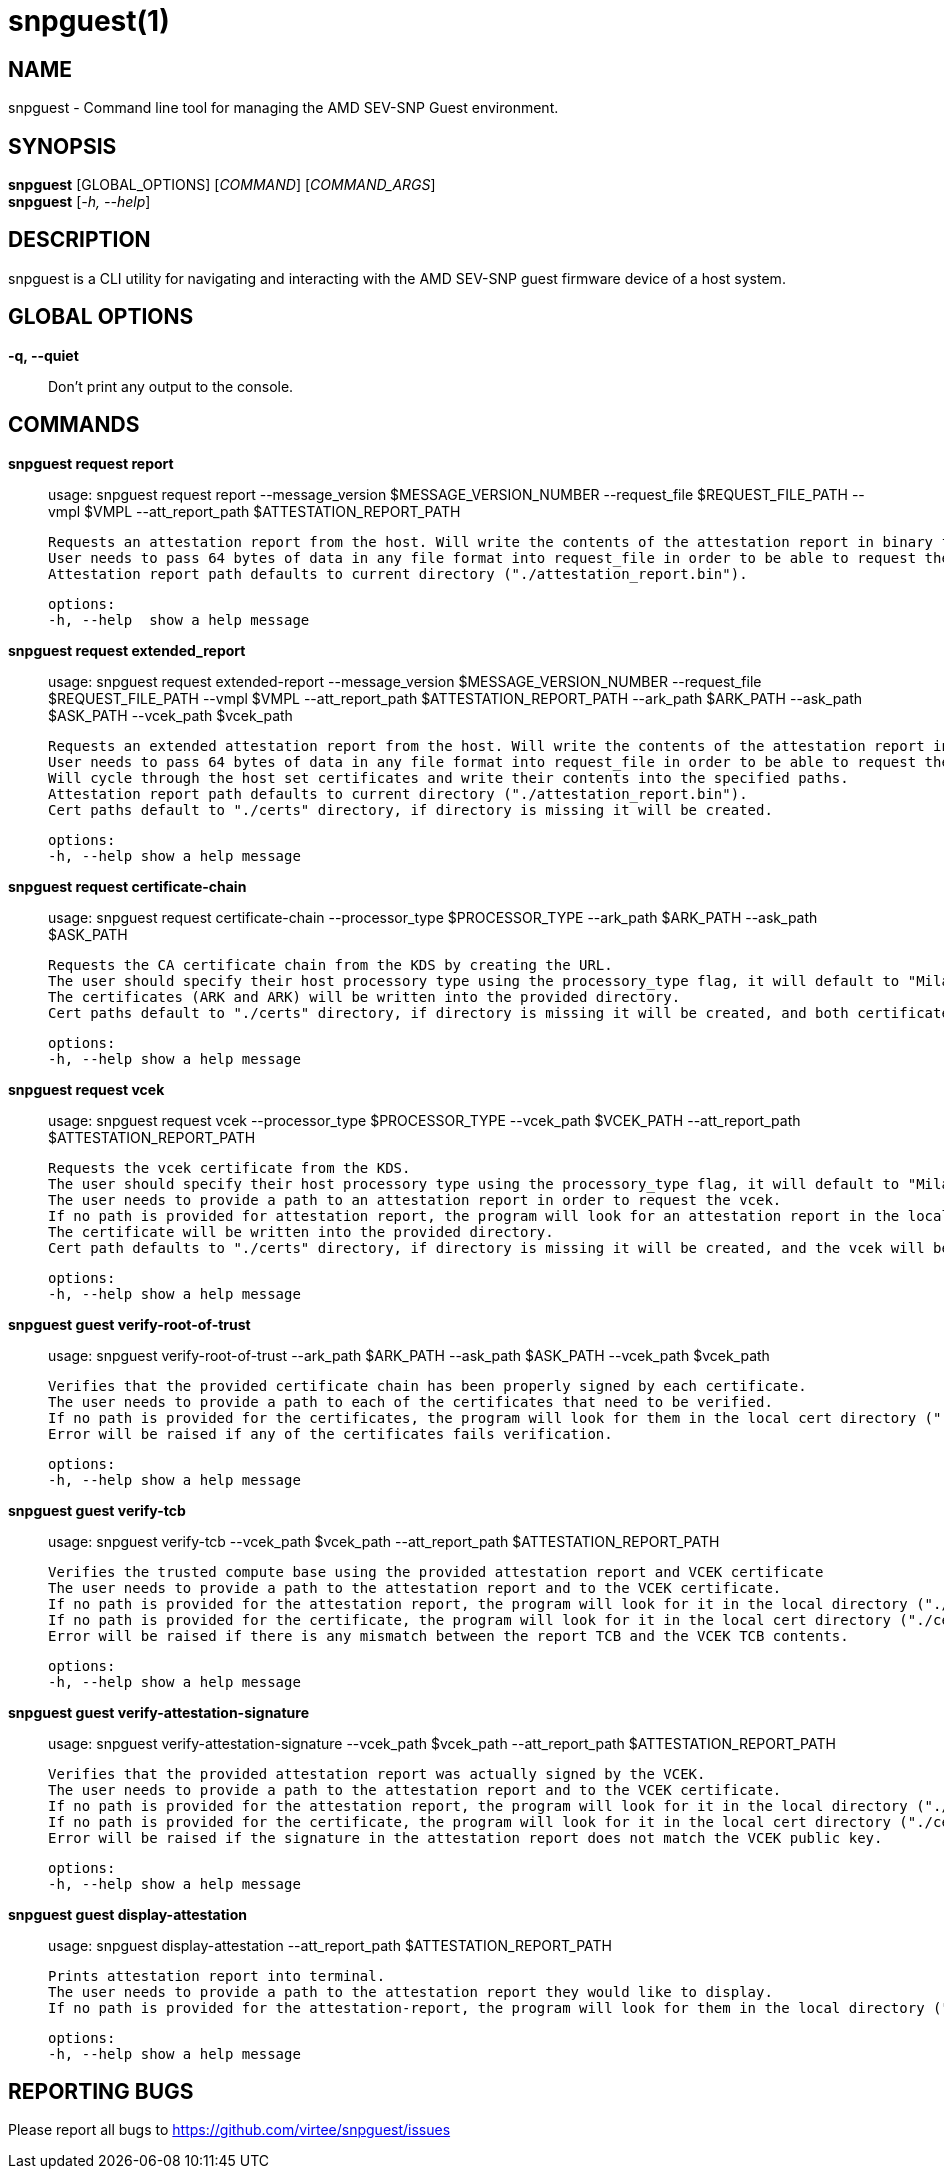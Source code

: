 snpguest(1)
===========

NAME
----
snpguest - Command line tool for managing the AMD SEV-SNP Guest environment.


SYNOPSIS
--------
*snpguest* [GLOBAL_OPTIONS] [_COMMAND_] [_COMMAND_ARGS_] +
*snpguest* [_-h, --help_] +


DESCRIPTION
-----------
snpguest is a CLI utility for navigating and interacting with the AMD SEV-SNP
guest firmware device of a host system.


GLOBAL OPTIONS
--------------
*-q, --quiet*:: Don't print any output to the console.


COMMANDS
--------
*snpguest request report*::
    usage: snpguest request report --message_version $MESSAGE_VERSION_NUMBER --request_file $REQUEST_FILE_PATH --vmpl $VMPL --att_report_path $ATTESTATION_REPORT_PATH
    
    Requests an attestation report from the host. Will write the contents of the attestation report in binary format into the specified report path. 
    User needs to pass 64 bytes of data in any file format into request_file in order to be able to request the attestation report.
    Attestation report path defaults to current directory ("./attestation_report.bin").

    options:
    -h, --help  show a help message

*snpguest request extended_report*::
    usage: snpguest request extended-report --message_version $MESSAGE_VERSION_NUMBER --request_file $REQUEST_FILE_PATH --vmpl $VMPL --att_report_path $ATTESTATION_REPORT_PATH --ark_path $ARK_PATH --ask_path $ASK_PATH --vcek_path $vcek_path

    Requests an extended attestation report from the host. Will write the contents of the attestation report in binary format into specified report path. 
    User needs to pass 64 bytes of data in any file format into request_file in order to be able to request the attestation report.
    Will cycle through the host set certificates and write their contents into the specified paths.
    Attestation report path defaults to current directory ("./attestation_report.bin"). 
    Cert paths default to "./certs" directory, if directory is missing it will be created.

    options:
    -h, --help show a help message

*snpguest request certificate-chain*::
    usage: snpguest request certificate-chain --processor_type $PROCESSOR_TYPE --ark_path $ARK_PATH  --ask_path $ASK_PATH

    Requests the CA certificate chain from the KDS by creating the URL.
    The user should specify their host processory type using the processory_type flag, it will default to "Milan".
    The certificates (ARK and ARK) will be written into the provided directory.
    Cert paths default to "./certs" directory, if directory is missing it will be created, and both certificates will be written in .pem formats.

    options:
    -h, --help show a help message

*snpguest request vcek*::
    usage: snpguest request vcek --processor_type $PROCESSOR_TYPE --vcek_path $VCEK_PATH  --att_report_path $ATTESTATION_REPORT_PATH

    Requests the vcek certificate from the KDS.
    The user should specify their host processory type using the processory_type flag, it will default to "Milan".
    The user needs to provide a path to an attestation report in order to request the vcek.
    If no path is provided for attestation report, the program will look for an attestation report in the local directory by default ("./attestation_report.bin").
    The certificate will be written into the provided directory.
    Cert path defaults to "./certs" directory, if directory is missing it will be created, and the vcek will be written in .der format.

    options:
    -h, --help show a help message

*snpguest guest verify-root-of-trust*::
    usage: snpguest verify-root-of-trust --ark_path $ARK_PATH --ask_path $ASK_PATH --vcek_path $vcek_path

    Verifies that the provided certificate chain has been properly signed by each certificate.
    The user needs to provide a path to each of the certificates that need to be verified.
    If no path is provided for the certificates, the program will look for them in the local cert directory ("./certs/")
    Error will be raised if any of the certificates fails verification.

    options:
    -h, --help show a help message

*snpguest guest verify-tcb*::
    usage: snpguest verify-tcb --vcek_path $vcek_path --att_report_path $ATTESTATION_REPORT_PATH

    Verifies the trusted compute base using the provided attestation report and VCEK certificate
    The user needs to provide a path to the attestation report and to the VCEK certificate.
    If no path is provided for the attestation report, the program will look for it in the local directory ("./attestation_report.bin").
    If no path is provided for the certificate, the program will look for it in the local cert directory ("./certs/").
    Error will be raised if there is any mismatch between the report TCB and the VCEK TCB contents.

    options:
    -h, --help show a help message

*snpguest guest verify-attestation-signature*::
    usage: snpguest verify-attestation-signature --vcek_path $vcek_path --att_report_path $ATTESTATION_REPORT_PATH

    Verifies that the provided attestation report was actually signed by the VCEK.
    The user needs to provide a path to the attestation report and to the VCEK certificate.
    If no path is provided for the attestation report, the program will look for it in the local directory ("./attestation_report.bin").
    If no path is provided for the certificate, the program will look for it in the local cert directory ("./certs/").
    Error will be raised if the signature in the attestation report does not match the VCEK public key.

    options:
    -h, --help show a help message

*snpguest guest display-attestation*::
    usage: snpguest display-attestation --att_report_path $ATTESTATION_REPORT_PATH

    Prints attestation report into terminal.
    The user needs to provide a path to the attestation report they would like to display.
    If no path is provided for the attestation-report, the program will look for them in the local directory ("./attestation_report.bin)

    options:
    -h, --help show a help message

REPORTING BUGS
--------------

Please report all bugs to <https://github.com/virtee/snpguest/issues>
